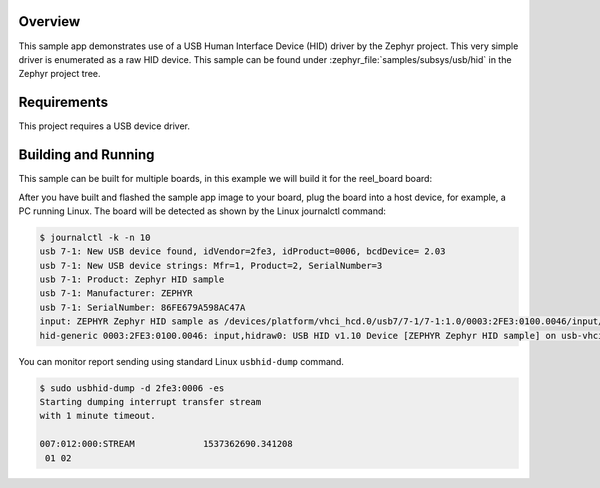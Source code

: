 .. zephyr:code-sample:: usb-hid
   :name: USB HID (Human Interface Device)
   :relevant-api: usbd_api usb_hid_device_api

   Use USB HID driver to enumerate as a raw HID device.

Overview
********

This sample app demonstrates use of a USB Human Interface Device (HID) driver
by the Zephyr project.  This very simple driver is enumerated as a raw HID
device. This sample can be found under :zephyr_file:`samples/subsys/usb/hid` in the
Zephyr project tree.

Requirements
************

This project requires a USB device driver.

Building and Running
********************

This sample can be built for multiple boards, in this example we will build it
for the reel_board board:

.. zephyr-app-commands::
   :zephyr-app: samples/subsys/usb/hid
   :board: reel_board
   :goals: build
   :compact:

After you have built and flashed the sample app image to your board, plug the
board into a host device, for example, a PC running Linux.
The board will be detected as shown by the Linux journalctl command:

.. code-block:: console

    $ journalctl -k -n 10
    usb 7-1: New USB device found, idVendor=2fe3, idProduct=0006, bcdDevice= 2.03
    usb 7-1: New USB device strings: Mfr=1, Product=2, SerialNumber=3
    usb 7-1: Product: Zephyr HID sample
    usb 7-1: Manufacturer: ZEPHYR
    usb 7-1: SerialNumber: 86FE679A598AC47A
    input: ZEPHYR Zephyr HID sample as /devices/platform/vhci_hcd.0/usb7/7-1/7-1:1.0/0003:2FE3:0100.0046/input/input81
    hid-generic 0003:2FE3:0100.0046: input,hidraw0: USB HID v1.10 Device [ZEPHYR Zephyr HID sample] on usb-vhci_hcd.0-1/input0

You can monitor report sending using standard Linux ``usbhid-dump`` command.

.. code-block:: console

    $ sudo usbhid-dump -d 2fe3:0006 -es
    Starting dumping interrupt transfer stream
    with 1 minute timeout.

    007:012:000:STREAM             1537362690.341208
     01 02
